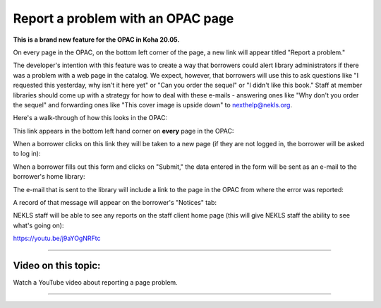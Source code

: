 Report a problem with an OPAC page
===================================

**This is a brand new feature for the OPAC in Koha 20.05.**

On every page in the OPAC, on the bottom left corner of the page, a new link will appear titled "Report a problem."

The developer's intention with this feature was to create a way that borrowers could alert library administrators if there was a problem with a web page in the catalog.  We expect, however, that borrowers will use this to ask questions like "I requested this yesterday, why isn't it here yet" or "Can you order the sequel" or "I didn't like this book."  Staff at member libraries should come up with a strategy for how to deal with these e-mails - answering ones like "Why don't you order the sequel" and forwarding ones like "This cover image is upside down" to nexthelp@nekls.org.

Here's a walk-through of how this looks in the OPAC:

This link appears in the bottom left hand corner on **every** page in the OPAC:

.. image:: ../../images/reportapageproblem.0010.png


When a borrower clicks on this link they will be taken to a new page (if they are not logged in, the borrower will be asked to log in):

.. image:: ../../images/reportapageproblem.0020.png

When a borrower fills out this form and clicks on "Submit," the data entered in the form will be sent as an e-mail to the borrower's home library:

.. image:: ../../images/reportapageproblem.0030.png

The e-mail that is sent to the library will include a link to the page in the OPAC from where the error was reported:

.. image:: ../../images/reportapageproblem.0040.png

A record of that message will appear on the borrower's "Notices" tab:

.. image:: ../../images/reportapageproblem.0050.png


NEKLS staff will be able to see any reports on the staff client home page (this will give NEKLS staff the ability to see what's going on):

.. image:: ../../images/reportapageproblem.0060.png

https://youtu.be/j9aYOgNRFtc

-----

Video on this topic:
--------------------

Watch a YouTube video about reporting a page problem.

.. only:: html

  .. raw:: html

        <iframe width="560" height="315" src="https://www.youtube.com/embed/j9aYOgNRFtc" frameborder="0" allow="accelerometer; autoplay; clipboard-write; encrypted-media; gyroscope; picture-in-picture" allowfullscreen></iframe>

.. only:: latex

   https://youtu.be/j9aYOgNRFtc

-----

.. |ss| raw:: html

    <strike>

.. |se| raw:: html

    </strike>

.. |br| raw:: html

    <br />
